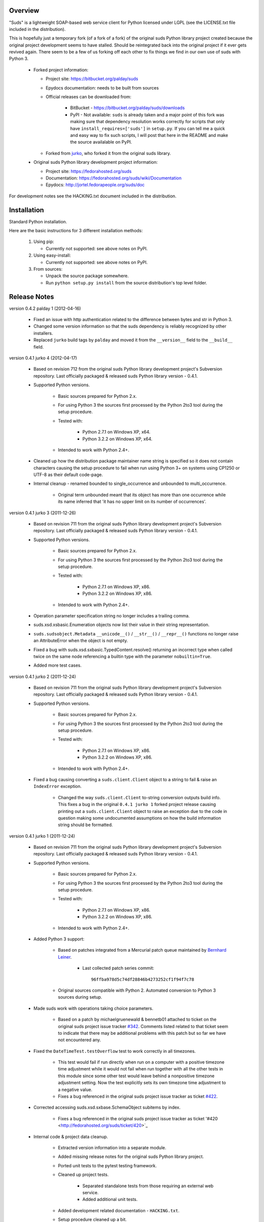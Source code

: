Overview    
=================================================

"Suds" is a lightweight SOAP-based web service client for Python licensed 
under LGPL (see the LICENSE.txt file included in the distribution).

This is hopefully just a temporary fork (of a fork of a fork) of the original 
suds Python library project created because the original project development 
seems to have stalled. Should be reintegrated back into the original project 
if it ever gets revived again. There seem to be a few of us forking off each 
other to fix things we find in our own use of suds with Python 3. 

  * Forked project information:
   
    * Project site: https://bitbucket.org/palday/suds
    * Epydocs documentation: needs to be built from sources
    * Official releases can be downloaded from:
   
        * BitBucket - https://bitbucket.org/palday/suds/downloads
        * PyPI - Not available: ``suds`` is already taken and a major point of 
          this fork was making sure that dependency resolution works correctly 
          for scripts that only have ``install_requires=['suds']`` 
          in ``setup.py``. If you can tell me a quick and easy way to fix such
          scripts, I will post that here in the README and make the source 
          availalable on PyPI.
        
    * Forked from `jurko <https://bitbucket.org/jurko/suds>`_, who forked it 
      from the original suds library.
  
  * Original suds Python library development project information:
   
    * Project site: https://fedorahosted.org/suds
    * Documentation: https://fedorahosted.org/suds/wiki/Documentation
    * Epydocs: http://jortel.fedorapeople.org/suds/doc

For development notes see the HACKING.txt document included in the
distribution.


Installation
=================================================

Standard Python installation.

Here are the basic instructions for 3 different installation methods:

  #. Using pip:
  
     * Currently not supported: see above notes on PyPI.
 
  #. Using easy-install: 

     * Currently not supported: see above notes on PyPI.

  #. From sources:

     * Unpack the source package somewhere.
     * Run ``python setup.py install`` from the source distribution's top level folder.


Release Notes
=================================================

version 0.4.2 palday 1 (2012-04-16)

    * Fixed an issue with http authentication related to the difference between bytes and str in Python 3.
    * Changed some version information so that the suds dependency is reliably recognized by other installers.
    * Replaced ``jurko`` build tags by ``palday`` and moved it from the ``__version__`` field to the ``__build__`` field.  

version 0.4.1 jurko 4 (2012-04-17)

    * Based on revision 712 from the original suds Python library development
      project's Subversion repository. Last officially packaged & released suds
      Python library version - 0.4.1.
    * Supported Python versions.

        * Basic sources prepared for Python 2.x.
        * For using Python 3 the sources first processed by the Python 2to3 tool
          during the setup procedure.
        * Tested with:

            * Python 2.7.1 on Windows XP, x64.
            * Python 3.2.2 on Windows XP, x64.

        * Intended to work with Python 2.4+.

    * Cleaned up how the distribution package maintainer name string is
      specified so it does not contain characters causing the setup procedure to
      fail when run using Python 3+ on systems using CP1250 or UTF-8 as their
      default code-page.
    * Internal cleanup - renamed bounded to single_occurrence and unbounded to multi_occurrence.
        
        * Original term unbounded meant that its object has more than one
          occurrence while its name inferred that 'it has no upper limit on its
          number of occurrences'.

version 0.4.1 jurko 3 (2011-12-26)

    * Based on revision 711 from the original suds Python library development
      project's Subversion repository. Last officially packaged & released suds
      Python library version - 0.4.1.
    * Supported Python versions.

        * Basic sources prepared for Python 2.x.
        * For using Python 3 the sources first processed by the Python 2to3 tool
          during the setup procedure.
        * Tested with:

            * Python 2.7.1 on Windows XP, x86.
            * Python 3.2.2 on Windows XP, x86.

        * Intended to work with Python 2.4+.

    * Operation parameter specification string no longer includes a trailing
      comma.
    * suds.xsd.xsbasic.Enumeration objects now list their value in their string
      representation.
    * ``suds.sudsobject.Metadata`` 
      ``__unicode__()`` / ``__str__()`` / ``__repr__()`` functions
      no longer raise an AttributeError when the object is not empty.
    * Fixed a bug with suds.xsd.sxbasic.TypedContent.resolve() returning an
      incorrect type when called twice on the same node referencing a builtin
      type with the parameter ``nobuiltin=True``.
    * Added more test cases.

version 0.4.1 jurko 2 (2011-12-24)

    * Based on revision 711 from the original suds Python library development
      project's Subversion repository. Last officially packaged & released suds
      Python library version - 0.4.1.
    * Supported Python versions.

        * Basic sources prepared for Python 2.x.
        * For using Python 3 the sources first processed by the Python 2to3 tool
          during the setup procedure.
        * Tested with:

            * Python 2.7.1 on Windows XP, x86.
            * Python 3.2.2 on Windows XP, x86.

        * Intended to work with Python 2.4+.
        
    * Fixed a bug causing converting a ``suds.client.Client`` object to a string to 
      fail & raise an ``IndexError`` exception.

        * Changed the way ``suds.client.Client`` to-string conversion outputs build
          info. This fixes a bug in the original ``0.4.1 jurko 1`` forked project
          release causing printing out a ``suds.client.Client`` object to raise an
          exception due to the code in question making some undocumented
          assumptions on how the build information string should be formatted.

version 0.4.1 jurko 1 (2011-12-24)

    * Based on revision 711 from the original suds Python library development
      project's Subversion repository. Last officially packaged & released suds
      Python library version - 0.4.1.
    * Supported Python versions.

        * Basic sources prepared for Python 2.x.
        * For using Python 3 the sources first processed by the Python 2to3 tool
          during the setup procedure.
        * Tested with:

            * Python 2.7.1 on Windows XP, x86.
            * Python 3.2.2 on Windows XP, x86.

        * Intended to work with Python 2.4+.

    * Added Python 3 support:

        * Based on patches integrated from a Mercurial patch queue maintained by
          `Bernhard Leiner <https://bitbucket.org/bernh/suds-python-3-patches>`_.
            
            * Last collected patch series commit::
                
                96ffba978d5c74df28846b4273252cf1f94f7c78
        
        * Original sources compatible with Python 2. Automated conversion to
          Python 3 sources during setup.
          
    * Made suds work with operations taking choice parameters.
        
        * Based on a patch by michaelgruenewald & bennetb01 attached to ticket
          on the original suds project issue tracker 
          `#342 <http://fedorahosted.org/suds/ticket/342>`_. Comments listed related
          to that ticket seem to indicate that there may be additional problems
          with this patch but so far we have not encountered any.
    
    * Fixed the ``DateTimeTest.testOverflow`` test to work correctly in all
      timezones.
       
        * This test would fail if run directly when run on a computer with a
          positive timezone time adjustment while it would not fail when run
          together with all the other tests in this module since some other test
          would leave behind a nonpositive timezone adjustment setting. Now the
          test explicitly sets its own timezone time adjustment to a negative
          value.
        * Fixes a bug referenced in the original suds project issue tracker as
          ticket `#422 <http://fedorahosted.org/suds/ticket/422>`_.
    
    * Corrected accessing suds.xsd.sxbase.SchemaObject subitems by index.
    
        * Fixes a bug referenced in the original suds project issue tracker as
          ticket '#420 <http://fedorahosted.org/suds/ticket/420>`_
    
    * Internal code & project data cleanup.
    
        * Extracted version information into a separate module.
        * Added missing release notes for the original suds Python library
          project.
        * Ported unit tests to the pytest testing framework.
        * Cleaned up project tests.
    
            * Separated standalone tests from those requiring an external web
              service.
            * Added additional unit tests.
    
        * Added development related documentation - ``HACKING.txt``.
        * Setup procedure cleaned up a bit.
    
    * Known defects.
    
        * Converting a suds.client.Client object to a string fails & raises an
          ``IndexError`` exception.


Original Suds Library Release Notes
=================================================

version 0.4.1 (2010-10-15)

  * <undocumented>

version 0.4 (2010-09-08)

  * Fix spelling errors in spec description.
  * Fix source0 URL warning.
  * Updated caching to not cache intermediate wsdls.
  * Added DocumentCache which caches verified XML documents as text. User can
    choose.
  * Added cachingpolicy option to allow user to specify whether to cache XML
    documents or the WSDL object.
  * Provided for repeating values in reply for message parts consistent with way
    handled in nested objects.
  * Added charset=utf-8 to stock content-type http header.
  * Added <?xml version="1.0" encoding="UTF-8"?> to outgoing SOAP messages.
  * Detection of faults in successful (http=200) replies and raise WebFault.
    Search for <soapenv:Fault/>.
  * Add plugins facility.
  * Fixed Tickets: #251, #313, #314, #334.

version 0.3.9 (2009-12-17)

  * Bumped python requires to 2.4.
  * Replaced stream-based caching in the transport package with document-based
    caching.
  * Caches pickled Document objects instead of XML text. 2x Faster!
  * No more SAX parsing exceptions on damaged or incomplete cached files.
  * Cached WSDL objects. Entire Definitions object including contained Schema
    object cached via pickle.
  * Copy of soap encoding schema packaged with suds.
  * Refactor Transports to use ProxyHandler instead of
    urllib2.Request.set_proxy().
  * Added WSSE enhancements <Timestamp/> and <Expires/> support. See: Timestamp
    token.
  * Fixed Tickets: #256, #291, #294, #295, #296.

version 0.3.8 (2009-12-09)

  * Includeds Windows NTLM Transport.
  * Add missing self.messages in Client.clone().
  * Changed default behavior for WSDL PartElement to be optional.
  * Add support for services/ports defined without <address/> element in WSDL.
  * Fix sax.attribute.Element.attrib() to find by name only when ns is not
    specified; renamed to Element.getAttribute().
  * Update HttpTransport to pass timeout parameter to urllib2 open() methods
    when supported by urllib2.
  * Add null class to pass explicit NULL values for parameters and optional
    elements.
  * Soap encoded array (soap-enc:Array) enhancement for rpc/encoded. Arrays
    passed as python arrays - works like document/literal now. No more using the
    factory to create the Array. Automatically includes arrayType attribute.
    E.g. soap-enc:arrayType="Array[2]".
  * Reintroduced ability to pass complex (objects) using python dict instead of
    suds object via factory.
  * Fixed tickets: #84, #261, #262, #263, #265, #266, #278, #280, #282.

version 0.3.7 (2009-10-16)

  * Better soap header support
  * Added new transport HttpAuthenticated for active (not passive) basic
    authentication.
  * New options (prefixes, timeout, retxml).
  * WSDL processing enhancements.
  * Expanded builtin XSD type support.
  * Fixed <xs:include/>.
  * Better XML date/datetime conversion.
  * Client.clone() method added for lightweight copy of client object.
  * XSD processing fixes/enhancements.
  * Better <simpleType/> by <xs:restriction/> support.
  * Performance enhancements.
  * Fixed tickets: #65, #232, #233, #235, #241, #242, #244, #247, #254, #254,
    #256, #257, #258.

version 0.3.6 (2009-04-31)

  * Change hard coded /tmp/suds to tempfile.gettempdir() and create suds/ on
    demand.
  * Fix return type for Any.get_attribute().
  * Update http caching to ignore file:// urls.
  * Better logging of messages when only the reply is injected.
  * Fix XInteger and XFloat types to translate returned arrays properly.
  * Fix xs:import schema with same namespace.
  * Update parser to not load external references and add Import.bind() for
    XMLSchema.xsd location.
  * Add schema doctor - used to patch XSDs at runtime. (See Option.doctor)
  * Fix deprecation warnings in python 2.6.
  * Add behavior for @default defined on <element/>.
  * Change @xsi:type value to always be qualified for doc/literal (reverts 0.3.5
    change).
  * Add Option.xstq option to control when @xsi:type is qualified.
  * Fixed Tickets: #64, #129, #205, #206, #217, #221, #222, #224, #225, #228,
    #229, #230.

version 0.3.5 (2009-04-16)

  * Adds http caching. Default is (1) day. Does not apply to method invocation.
    See: documentation for details.
  * Removed checking fedora version check in spec since no longer building <
    fc9.
  * Updated makefile to roll tarball with tar.sh.
  * Moved bare/wrapped determination to wsdl for document/literal.
  * Refactored Transport into a package (provides better logging of http
    headers).
  * Fixed Tickets: #207, #209, #210, #212, #214, #215.

version 0.3.4 (2009-02-24)

  * Static (automatic) Import.bind('http://schemas.xmlsoap.org/soap/encoding/'),
    users no longer need to do this.
  * Basic ws-security with {{{UsernameToken}}} and clear-text password only.
  * Add support for ''sparse'' soap headers via passing dictionary.
  * Add support for arbitrary user defined soap headers.
  * Fixes service operations with multiple soap header entries.
  * Schema loading and dereferencing algorithm enhancements.
  * Nested soap multirefs fixed.
  * Better (true) support for elementFormDefault="unqualified" provides more
    accurate namespaing.
  * WSDL part types no longer default to WSDL targetNamespace.
  * Fixed Tickets: #4, #6, #21, #32, #62, #66, #71, #72, #114, #155, #201.

version 0.3.3 (2008-11-31)

  * No longer installs (tests) package.
  * Implements API-3 proposal (https://fedorahosted.org/suds/wiki/Api3Proposal).
    
    - Pluggable transport.
    - Keyword method arguments.
    - Basic http authentication in default transport.

  * Add namespace prefix normalization in soap message.
  * Better soap message pruning of empty nodes.
  * Fixed Tickets: #51 - #60.

version 0.3.2 (2008-11-07)
  * SOAP {{{MultiRef}}} support ''(1st pass added r300)''.
  * Add support for new schema tags:

     * <xs:include/>
     * <xs:simpleContent/>
     * <xs:group/>
     * <xs:attributeGroup/>

  * Added support for new xs <--> python type conversions:

     * xs:int
     * xs:long
     * xs:float
     * xs:double

  * Revise marshaller and binding to further sharpen the namespacing of nodes
    produced.
  * Infinite recursion fixed in ''xsd'' package dereference() during schema
    loading.
  * Add support for <wsdl:import/> of schema files into the wsdl root
    <definitions/>.
  * Fix double encoding of (&).
  * Add Client API:

    * setheaders() - same as keyword but works for all invocations.
    * addprefix() - mapping of namespace prefixes.
    * setlocation() - Override the location in the wsdl; same as keyword except
      for all calls.
    * setproxy() - same as proxy keyword but for all invocations.

  * Add proper namespace prefix for soap headers.
  * Fixed Tickets: #5, #12, #34, #37, #40, #44, #45, #46, #48, #49, #50, #51.

version 0.3.1 (2008-10-01)

 * Quick follow up to the 0.3 release that made working multi-port service
   definitions harder then necessary.  After consideration (and a good night
   sleep), it seemed obvious that a few changes would make this much easier:

     1) filter out the non-soap bindings - they were causing the real trouble;
     2) since most servers are happy with any of the soap bindings (soap 1.1 and
        1.2), ambigious references to methods when invoking then without the
        port qualification will work just fine in almost every case.  So, why
        not just allow suds to select the port.  Let's not make the user do it
        when it's not necessary.  In most cases, users on 0.2.9 and earlier will
        not have to update their code when moving to 0.3.1 as they might have in
        0.3.

version 0.3 (2008-09-30)

  * Extends the support for multi-port services introduced in 0.2.9.  This
    addition, provides for multiple services to define the *same* method and
    suds will handle it properly.  See section 'SERVICES WITH MULTIPLE PORTS:'.
  * Add support for multi-document document/literal soap binding style. See
    section 'MULTI-DOCUMENT Document/Literal:'.
  * Add support for (xs:group, xs:attributeGroup) tags.
  * Add Client.last_sent() and Client.last_received().

version 0.2.9 (2008-09-09)

  * Support for multiple ports within a service.
  * Attribute references <xs:attribute ref=""/>.
  * Make XML special character encoder in sax package - pluggable.

version 0.2.8 (2008-08-28)

  * Update document/literal binding to always send the document root referenced
    by the <part/>. After yet another review of the space and user input, seems
    like the referenced element is ALWAYS the document root.
  * Add support for 'binding' schemaLocations to namespace-uri. This is for
    imports that don's specify a schemaLocation and still expect the schema to
    be downloaded.  E.g. Axis references
    'http://schemas.xmlsoap.org/soap/encoding/' without a schemaLocation.  So,
    by doing this::
       
       >
       > from suds.xsd.sxbasic import Import
       > Import.bind('http://schemas.xmlsoap.org/soap/encoding/')
       >
    
    The schema is bound to a schemaLocation and it is downloaded.
  * Basic unmarshaller doesn't need a /schema/. Should have been removed during
    refactoring but was missed.
  * Update client to pass kwargs to send() and add /location/ kwarg for
    overriding the service location in the wsdl.
  * Update marshaller to NOT emit XML for object attributes that represent
    elements and/or attributes that are *both* optional and value=None.

    * Update factory (builder) to include all attributes.
    * Add optional() method to SchemaObject.

  * Update wsdl to override namespace in operation if specified.
  * Fix schema loading issue - build all schemas before processing imports.
  * Update packaging in preparation of submission to fedora.

version 0.2.7 (2008-08-11)

  * Add detection/support for document/literal - wrapped and unwrapped.
  * Update document/literal {wrapped} to set document root (under <body/>) to be
    the wrapper element (w/ proper namespace).
  * Add support for <sequence/>, <all/> and <choice/> having maxOccurs and have
    the. This causes the unmarshaller to set values for elements contained in an
    unbounded collection as a list.
  * Update client.factory (builder) to omit children of <choice/> since the
    'user' really needs to decide which children to include.
  * Update flattening algorithm to prevent re-flattening of types from imported
    schemas.
  * Adjustments to flattening/merging algorithms.

version 0.2.6 (2008-08-05)

  * Fix ENUMs broken during xsd package overhaul.
  * Fix type as defined in ticket #24.
  * Fix duplicate param names in method signatures as reported in ticket #30.
  * Suds licensed as LGPL.
  * Remove logging setup in suds.__init__() as suggested by patch in ticket #31.
    Users will now need to configure the logger.
  * Add support for Client.Factory.create() alt: syntax for fully qualifying the
    type to be built as: {namespace}name. E.g.::
      
      > client.factory.create('{http://blabla.com/ns}Person')

version 0.2.5 (2008-08-01)

  * Overhauled the (XSD) package.  This new (merging) approach is simpler and
    should be more reliable and maintainable.  Also, should provide better
    performance since the merged schema performes lookups via dictionary lookup.
    This overhaul should fix current TypeNotFound and <xs:extension/> problems,
    I hope :-).
  * Fixed dateTime printing bug.
  * Added infinite recursion prevention in builder.Builder for xsd types that
    contain themselves.

version 0.2.4 (2008-07-28)

  * Added support for WSDL imports: <wsdl:import/>.
  * Added support for xsd<->python type conversions (thanks: Nathan Van Gheem)
    for:

     * xs:date
     * xs:time
     * xs:dateTime

  * Fixed:
     * Bug: Schema <import/> with schemaLocation specified.
     * Bug: Namespaces specified in service description not valid until client/
       proxy is printed.

version 0.2.3 (2008-07-23)

  * Optimizations.

version 0.2.2 (2008-07-08)

  * Update exceptions to be more /standard/ python by using
    Exception.__init__() to set Exception.message as suggested by Ticket #14;
    update bindings to raise WebFault passing (p).
  * Add capability in bindings to handle multiple root nodes in the returned
    values; returned as a composite object unlike when lists are returned.
  * Fix soapAction to be enclosed by quotes.
  * Add support for <xs:all/>.
  * Fix unbounded() method in SchemaObject.
  * Refactored schema into new (xsd) package.  Files just getting too big. Added
    execute() to Query and retrofitted suds to execute() query instead of using
    Schema.find() directly. Also, moved hokey start() methods from schema, as
    well as, query incrementation.
  * Add inject keyword used to inject outbound soap messages and/or inbound
    reply messages.
  *  Refactor SoapClient and
      
       1) rename send() to invoke()    
       2) split message sending from invoke() and place in send();
  
  * Add TestClient which allows for invocation kwargs to have inject={'msg=, and
    reply='} for message and reply injection.
  * Add Namespace class to sax for better management of namespace behavior;
    retrofix suds to import and use Namespace.
  * Change the default namespace used to resolve referenced types (having
    attributes @base="",@type="") so that when no prefix is specified: uses XML
    (node) namespace instead of the targetNamespace.
  * Apply fix as defined by davidglick@onenw.org in ticket #13.
  * Update service definition to print to display service methods as
    ' my_method(xs:int arg0, Person arg1) ' instead of
    ' my_method(arg0{xs:int}, arg1{Person}) ' which is more like traditional
    method signatures.
  * Add xsd/python type converstion to unmarshaller (XBoolean only); refactor
    unmarshaller to use Content class which makes APIs cleaner, adds symmetry
    between marshaller(s) and unmarshaller(s), provides good mechanism for
    schema-property based type conversions.
  * Refactor marshaller with Appenders; add nobuiltin flag to resolve() to
    support fix for returned_type() and returnes_collection() in bindings.
  * Add support for (202,204) http codes.
  * Add XBoolean and mappings; add findattr() to TreeResolver in preparation for
    type conversions.
  * Updated schema and schema property loading (deep recursion stopped); Changed
    Imported schemas so then no longer copy imported schemas, rather the import
    proxies find requests; Add ServiceDefinition class which provides better
    service inspection; also provides namespace mapping and show types; schema
    property api simplified; support for xs:any and xs:anyType added; Some
    schema lookup problems fixed; Binding classes refactored slightly; A lot of
    debug logging added (might have to comment some out for performance - some
    of the args are expensive).
  * Add sudsobject.Property; a property is a special Object that contains a
    (value) attributeand is returned by the Builder (factory) for schema-types
    without children such as: <element/> and <simpleType/>; Builder, Marshallers
    and Resolvers updated to handle Properties; Resolver, Schema also updated to
    handle attribute lookups (this was missing).
  * Add groundwork for user defined soap headers.
  * Fix elementFormDefault per ticket #7
  * Remove unused kwargs from bindings; cache bindings in wsdl; retrofit legacy
    ServiceProxy to delegate to {new} Client API; remove keyword nil_supported
    in favor of natural handling by 'nillable' attribute on <element/> within
    schemas.
  * Add support for <element/> attribute flags (nillable and form).
  * Add the Proxy (2nd generation API) class.
  * Add accessor/conversion functions to that user don't need to access __x__
    attributes. Also add todict() and get_items() for easy conversion to
    dictionary and iteration.
  * Search top-level elements for @ref before looking deeper.
  * Add derived() to SchemaObject.  This is needed to ensure that all derived
    types (wsdl classes) are qualified by xsi:type without specifying the
    xsi:type for all custom types as did in earlier releases of suds.  Update
    the literal marshaller to only add the xsi:type when the type needs to be
    specified.
  * Change ns promotion in sax to prevent ns promoted to parent when parent has
    the prefix.
  * Changed binding returned_type() to return the (unresolved) Element.
  * In order to support the new features and fix reported bugs, I'm in the
    process of refactoring and hopefully evolving the components in Suds that
    provide the input/output translations:
    
      * Builder (translates: XSD objects => python objects)
      * Marshaller (translates: python objects => XML/SOAP)
      * Unmarshaller (translates: XML/SOAP => python objects)

    This evolution will provide better symmetry between these components as
    follows:

    The Builder and Unmarshaller will produce python (subclass of
    sudsobject.Object) objects with:
      
      * __metadata__.__type__ = XSD type (SchemaObject)
      * subclass name (__class__.__name__) = schema-type name.

    and

    The Marshaller(s), while consuming python objects produced by the Builder or
    Unmarshaller, will leverage this standard information to produce the
    appropriate output (XML/SOAP).

    The 0.2.1 code behaves *mostly* like this but ... not quite. Also, the
    implementations have some redundancy.

    While doing this, it made sense to factor out the common schema-type
    "lookup" functionality used by the Builder, Marshallers and Unmarshaller
    classes into a hierarchy of "Resolver" classes.  This reduces the complexity
    and redundancy of the Builder, Marshallers and Unmarshaller classes and
    allows for better modularity.  Once this refactoring was complete, the
    difference between the literal/encoded Marshallers became very small.  Given
    that the amount of code in the bindings.literal and bindings.encoded
    packages was small (and getting smaller) and in the interest of keeping the
    Suds code base compact, I moved all of the marshalling classes to the
    bindings.marshaller module. All of the bindings.XX sub-packages will be
    removed.

    The net effect:

    All of the Suds major components:
    
      * client (old: service proxy)
      * wsdl
    
        * schema (xsd package)
        * resolvers
    
      * output (marshalling)
      * builder
      * input (unmarshalling)

    Now have better:
    
      * modularity
      * symmetry with regard to Object metadata.
      * code re-use (< 1% code duplication --- i hope)
      * looser coupling

    and better provide for the following features/bug-fix:
    
      * Proper level of XML element qualification based on
        <schema elementFormDefault=""/> attribute.  This will ensure that when
        elementFormDefault="qualified", Suds will include the proper namespace
        on root elements for both literal and encoded bindings.  In order for
        this to work properly, the literal marshaller (like the encoded
        marshaller) needed to be schema-type aware.  Had i added the same
        schema-type lookup as the encoded marshaller instead of the refactoring
        described above, the two classes would have been almost a complete
        duplicate of each other :-(
  
  * The builder and unmarshaller used the schema.Schema.find() to resolve
    schema-types.  They constructed a path as "person.name.first" to resolve
    types in proper context.  Since the Schema.find() was stateless, it resolved
    the intermediate path elements on every call.  The new resolver classes are
    stateful and resolve child types *much* more efficiently.
  * Prevent name collisions in sudsobject.Object like the items() method.  I've
    moved all methods (including class methods) to a Factory class that is
    included in the Object class as a class attr (__factory__).  Now that *all*
    attributes have python built-in naming, we should not have any more name
    collisions.  This of course assumes that no wsdl/schema entity names will
    have a name with the python built-in naming convention but I have to draw
    the line somewhere. :-)

version 0.2.1 (2008-05-08)
  
  * Update the schema.py SchemaProperty loading sequence so that the schema is
    loaded in 3 steps:
  
      1) Build the raw tree.
      2) Resolve dependencies such as @ref and @base.
      3) Promote grandchildren as needed to flatten (denormalize) the tree.
  
    The wsdl was also changed to only load the schema once and store it.  The
    schema collection was changed to load schemas in 2 steps:
  
      1) Create all raw schema objects.
      2) Load schemas.
  
    This ensures that local <import/>'d schemas can be found when referenced out
    of order. The sax.py Element interface changed: attribute() replaced by
    get() and set(). Also, __getitem__ and __setitem__ can be used to access
    attribute values. Epydocs updated for sax.py.  And ... last <element ref=/>
    now supported properly.
  * Fix logging by: NOT setting to info in suds.__init__.logger(); set handler
    on root logger only; moved logger (log) from classes to modules and use
    __name__ for logger name. NOTE: This means that to enable soap message
    logging one should use::
      
          >
          > logger('suds.serviceproxy').setLevel(logging.DEBUG)
          >
    
    instead of::
    
          >
          > logger('serviceproxy').setLevel(logging.DEBUG)
          >
          
  * Add support for (xsd) schema <attribute/> nodes which primarily affects
    objects returned by the Builder.
  * Update serviceproxy.py:set_proxies() to log DEBUG instead of INFO.
  * Enhance schema __str__ to show both the raw xml and the model (mostly for
    debugging).

version 0.2 (2008-04-28)

  * Contains the first cut at the rpc/encoded soap style.
  * Replaced Property class with suds.sudsobject.Object.  The Property class was
    developed a long time ago with a slightly different purpose.  The suds
    Object is a simpler (more straight forward) approach that requires less code
    and works better in the debugger.
  * The Binding (and the encoding) is selected on a per-method basis which is
    more consistent with the wsdl. In <= 0.1.7, the binding was selected when
    the ServiceProxy was constructed and used for all service methods.  The
    binding was stored as self.binding.  Since the WSDL provides for a separate
    binding style and encoding for each operation, Suds needed to be change to
    work the same way.
  * The (nil_supported) and (faults) flag(s) passed into the service proxy using
    \**kwargs.  In addition to these flags, a (http_proxy) flag has been added
    and is passed to the urllib2.Request object.  The following args are
    supported:
    
      * faults = Raise faults raised by server (default:True), else return tuple
        from service method invocation as (http code, object).
      * nil_supported = The bindings will set the xsi:nil="true" on nodes that
        have a value=None when this flag is True (default:True).  Otherwise, an
        empty node <x/> is sent.
      * proxy = An http proxy to be specified on requests (default:{}). The
        proxy is defined as {protocol:proxy,}
  
  * Http proxy supported (see above).
  * ServiceProxy refactored to delegate to a SoapClient.  Since the service
    proxy exposes web services via getattr(), any attribute (including methods)
    provided by the ServiceProxy class hides WS operations defined by the wsdl.
    So, by moving everything to the SoapClient, wsdl operations are no longer
    hidden without having to use *hoky* names for attributes and methods in the
    service proxy.  Instead, the service proxy has __client__ and __factory__
    attributes (which really should be at low risk for name collision).  For now
    the get_instance() and get_enum() methods have not been moved to preserve
    backward compatibility.  Although, the prefered API change would to replace::
    
      > service = ServiceProxy('myurl')
      > person = service.get_instance('person')

    with something like::

      > service = ServiceProxy('myurl')
      > person = service.__factory__.get_instance('person')

    After a few releases giving time for users to switch the new API, the
    get_instance() and get_enum() methods may be removed with a notice in big
    letters.
  * Fixed problem where a wsdl doesn't define a <schema/> section and Suds can't
    resolve the prefixes for the http://www.w3.org/2001/XMLSchema namespace to
    detect builtin types such as (xs:string).

version 0.1.7 (2008-04-08)

  * Added Binding.nil_supported to controls how property values (out) = None and
    empty tag (in) are processed.

    * service.binding.nil_supported = True -- means that property values = None
      are marshalled (out) as <x xsi:nil=true/> and <x/> is unmarshalled as ''
      and <x xsi:nil/> is unmarshalled as None.
    * service.binding.nil_supported = False -- means that property values = None
      are marshalled (out) as <x/> and <x/> *and* <x xsi:nil=true/> is
      unmarshalled as None. The xsi:nil is really ignored.
    * THE DEFAULT IS (TRUE)

  * Sax handler updated to handle multiple character() callbacks when the sax
    parser "chunks" the text. When the node.text is None, the node.text is set
    to the characters.  Else, the characters are appended. Thanks -
    'andrea.spinelli@imteam.it'.
  * Replaced special (text) attribute with __text__ to allow for natural
    elements named "text".
  * Add unicode support by:

    * Add __unicode__ to all classes with __str__.
    * Replace all str() calls with unicode().
    * __str__() returns UTF-8 encoded result of __unicode__.

  * XML output encoded as UTF-8 which matches the HTTP header and supports
    unicode.
  * SchemaCollection changed to provide the builtin() and custom() methods.  To
    support this, findPrefixes() was added to the Element in sax.py.  This is a
    better approach anyway since the wsdl and schemas may have many prefixes to
    'http://www.w3.org/2001/XMLSchema'.  Tested with both doc/lit and rpc/lit
    bindings.
  * Refactored bindings packages from document & rpc to literal & encoded.
  * Contains the completion of *full* namespace support as follows:

    * Namespace prefixes are no longer stripped from attribute values that
      reference types defined in the wsdl.
    * Schema's imported using <import/> should properly handle namespace and
      prefix mapping and re-mapping as needed.
    * All types are resolved, using fully qualified (w/ namespaces) lookups.
    * Schema.get_type() supports paths with and without ns prefixes.  When no
      prefix is specified the type is matched using the schema's target
      namespace.

  * Property maintains attribute names (keys) in the order added. This also
    means that get_item() and get_names() return ordered values. Although, I
    suspect ordering really needs to be done in the marshaller using the order
    specified in the wsdl/schema.
  * Major refactoring of the schema.py. The primary goals is preparation for
    type lookups that are fully qualified by namespace.  Once completed, the
    prefixes on attribute values will no longer be stripped (purged). Change
    summary:

      1) SchemaProperty overlay classes created at __init__ instead of
         on-demand.
      2) schema imports performed by new Import class instead of by Schema.
      3) Schema loads top level properties using a factory.
      4) All SchemaProperty /children/ lists are sorted by __cmp__ in
         SchemaProperty derived classes.  This ensures that types with the same
         name are resolved in the following order (Import, Complex, Simple,
         Element).
      5) All /children/ SchemaProperty lists are constructed at __init__ instead
         of on-demand.
      6) The SchemaGroup created and WSDL class updated.  This works better then
         having the wsdl aggregate the <schema/> nodes which severs linkage to
         the wsdl parent element that have namespace prefix mapping.
      7) <import/> element handles properly in that both namespace remapping and
         prefix re-mapping of the imported schema's targetNamespace and
         associated prefix mapping - is performed. E.g. SCHMEA-A has prefix
         (tns) mapped as xmlns:tns=http://nsA and has
         targetNamespace='http://nsA'. SCHEMA-B is importing schema A and has
         prefix (abc) mapped as xmlns:abc='http://nsABC'. SCHEMA-B imports A as
         <import namespace=http://nsB xxx
         schemaLocation=http://nsA/schema-a.xsd>. So, since SCHEMA-B will be
         referencing elements of SCHEMA-A with prefix (abc) such as
         abc:something, SCHEMA-A's targetNamespace must be updated as
         'http://nsABC' and all elements with type=tns:something must be updated
         to be type=abc:something so they can be resolved.

  * Fixes unmarshalling problem where nodes are added to property as (text,
    value).  This as introduced when the bindings were refactored.
  * Fixed various Property print problems.

  Notes:
    Thanks to Jesper Noehr of Coniuro for the majority of the rpc/literal
    binding and for lots of collaboration on #suds.

version 0.1.6 (2008-03-06)

  * Provides proper handling of wsdls that contain schema sections containing
    xsd schema imports: <import namespace="" schemaLocation=""?>.  The
    referenced schemas are imported when a schemaLocation is specified.
  * Raises exceptions for http status codes not already handled.

version 0.1.5 (2008-02-21)

  * Provides better logging in the modules get logger by hierarchal names.
  * Refactored as needed to truely support other bindings.
  * Add sax module which replaces ElementTree.  This is faster, simpler and
    handles namespaces (prefixes) properly.

version 0.1.4 (2007-12-21)

  * Provides for service method parameters to be None.
  * Add proper handling of method params that are lists of property objects.

version 0.1.3 (2007-12-19)

  * Fixes problem where nodes marked as a collection (maxOccurs > 1) not
    creating property objects with value=[] when mapped-in with < 2 values by
    the DocumentReader.  Caused by missing the
    bindings.Document.ReplyHint.stripns() (which uses DocumentReader.stripns())
    conversion to DocumentReader.stripn() now returning a tuple (ns,tag) as of
    0.1.2.

version 0.1.2 (2007-12-18)

  * This release contains an update to property adds:

    - Metadata support.
    - Overrides: __getitem__, __setitem__, __contains__.
    - Changes property(reader|writer) to use the property.metadata to handle
      namespaces for XML documents.
    - Fixes setup.py requires.

version 0.1.1 (2007-12-17)
  
  * This release marks the first release in fedora hosted.
  
